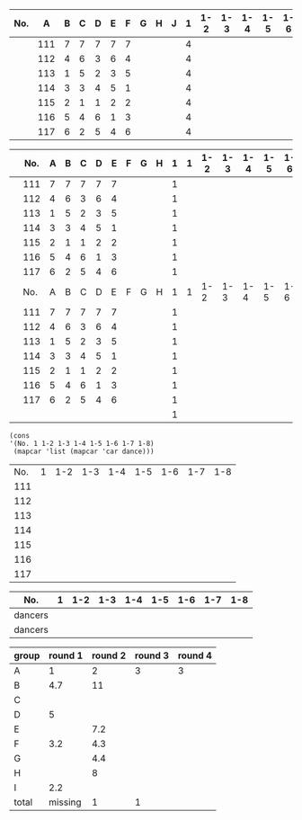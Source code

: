 #+tblname: dances
| No. |   A | 	B | 	C | 	D | 	E | 	F | 	G | 	H | 	J | 1 | 1-2 | 1-3 | 1-4 | 1-5 | 1-6 | 1-7 | 1-8 |   |
|-----+-----+-----+-----+-----+-----+-----+-----+-----+-----+---+-----+-----+-----+-----+-----+-----+-----+---|
|     | 111 |   7 |   7 |   7 |   7 |   7 |     |     |     | 4 |     |     |     |     |     |     |     |   |
|     | 112 |   4 |   6 |   3 |   6 |   4 |     |     |     | 4 |     |     |     |     |     |     |     |   |
|     | 113 |   1 |   5 |   2 |   3 |   5 |     |     |     | 4 |     |     |     |     |     |     |     |   |
|     | 114 |   3 |   3 |   4 |   5 |   1 |     |     |     | 4 |     |     |     |     |     |     |     |   |
|     | 115 |   2 |   1 |   1 |   2 |   2 |     |     |     | 4 |     |     |     |     |     |     |     |   |
|     | 116 |   5 |   4 |   6 |   1 |   3 |     |     |     | 4 |     |     |     |     |     |     |     |   |
|     | 117 |   6 |   2 |   5 |   4 |   6 |     |     |     | 4 |     |     |     |     |     |     |     |   |
#+tblfm: $11 = if( coun

|-----+-----+-----+-----+-----+-----+-----+-----+-----+-----+---+-----+-----+-----+-----+-----+-----+-----+-----|
|     | No. |   A | 	B | 	C | 	D | 	E | 	F | 	G | 	H | 1 |   1 | 1-2 | 1-3 | 1-4 | 1-5 | 1-6 | 1-7 | 1-8 |
|-----+-----+-----+-----+-----+-----+-----+-----+-----+-----+---+-----+-----+-----+-----+-----+-----+-----+-----|
|     | 111 |   7 |   7 |   7 |   7 |   7 |     |     |     | 1 |     |     |     |     |     |     |     |     |
|     | 112 |   4 |   6 |   3 |   6 |   4 |     |     |     | 1 |     |     |     |     |     |     |     |     |
|     | 113 |   1 |   5 |   2 |   3 |   5 |     |     |     | 1 |     |     |     |     |     |     |     |     |
|     | 114 |   3 |   3 |   4 |   5 |   1 |     |     |     | 1 |     |     |     |     |     |     |     |     |
|     | 115 |   2 |   1 |   1 |   2 |   2 |     |     |     | 1 |     |     |     |     |     |     |     |     |
|     | 116 |   5 |   4 |   6 |   1 |   3 |     |     |     | 1 |     |     |     |     |     |     |     |     |
|     | 117 |   6 |   2 |   5 |   4 |   6 |     |     |     | 1 |     |     |     |     |     |     |     |     |
|-----+-----+-----+-----+-----+-----+-----+-----+-----+-----+---+-----+-----+-----+-----+-----+-----+-----+-----|
|     | No. |   A | 	B | 	C | 	D | 	E | 	F | 	G | 	H | 1 |   1 | 1-2 | 1-3 | 1-4 | 1-5 | 1-6 | 1-7 | 1-8 |
|-----+-----+-----+-----+-----+-----+-----+-----+-----+-----+---+-----+-----+-----+-----+-----+-----+-----+-----|
|     | 111 |   7 |   7 |   7 |   7 |   7 |     |     |     | 1 |     |     |     |     |     |     |     |     |
|     | 112 |   4 |   6 |   3 |   6 |   4 |     |     |     | 1 |     |     |     |     |     |     |     |     |
|     | 113 |   1 |   5 |   2 |   3 |   5 |     |     |     | 1 |     |     |     |     |     |     |     |     |
|     | 114 |   3 |   3 |   4 |   5 |   1 |     |     |     | 1 |     |     |     |     |     |     |     |     |
|     | 115 |   2 |   1 |   1 |   2 |   2 |     |     |     | 1 |     |     |     |     |     |     |     |     |
|     | 116 |   5 |   4 |   6 |   1 |   3 |     |     |     | 1 |     |     |     |     |     |     |     |     |
|     | 117 |   6 |   2 |   5 |   4 |   6 |     |     |     | 1 |     |     |     |     |     |     |     |     |
|-----+-----+-----+-----+-----+-----+-----+-----+-----+-----+---+-----+-----+-----+-----+-----+-----+-----+-----|
|     |     |     |     |     |     |     |     |     |     | 1 |     |     |     |     |     |     |     |     |
#+BEGIN_SRC elisp :results value table :var dance=cha-cha
  (cons
  '(No. 1 1-2 1-3 1-4 1-5 1-6 1-7 1-8) 
   (mapcar 'list (mapcar 'car dance)))
#+END_SRC

#+tblname: places-cha-cha
#+RESULTS:
| No. | 1 | 1-2 | 1-3 | 1-4 | 1-5 | 1-6 | 1-7 | 1-8 |
| 111 |   |     |     |     |     |     |     |     |
| 112 |   |     |     |     |     |     |     |     |
| 113 |   |     |     |     |     |     |     |     |
| 114 |   |     |     |     |     |     |     |     |
| 115 |   |     |     |     |     |     |     |     |
| 116 |   |     |     |     |     |     |     |     |
| 117 |   |     |     |     |     |     |     |     |


| No.     | 1 | 1-2 | 1-3 | 1-4 | 1-5 | 1-6 | 1-7 | 1-8 |
|---------+---+-----+-----+-----+-----+-----+-----+-----|
| dancers |   |     |     |     |     |     |     |     |
| dancers |   |     |     |     |     |     |     |     |

| group | round 1 | round 2 | round 3 | round 4 |
|-------+---------+---------+---------+---------|
| A     |       1 |       2 |       3 |       3 |
| B     |     4.7 |      11 |         |         |
| C     |         |         |         |         |
| D     |       5 |         |         |         |
| E     |         |     7.2 |         |         |
| F     |     3.2 |     4.3 |         |         |
| G     |         |     4.4 |         |         |
| H     |         |       8 |         |         |
| I     |     2.2 |         |         |         |
|-------+---------+---------+---------+---------|
| total | missing |       1 |       1 |         |
 #+TBLFM: @>$3='(length(org-lookup-all "1" '(@2$2..@2$>) nil)) @>$4 = (+ @>3 1) 
